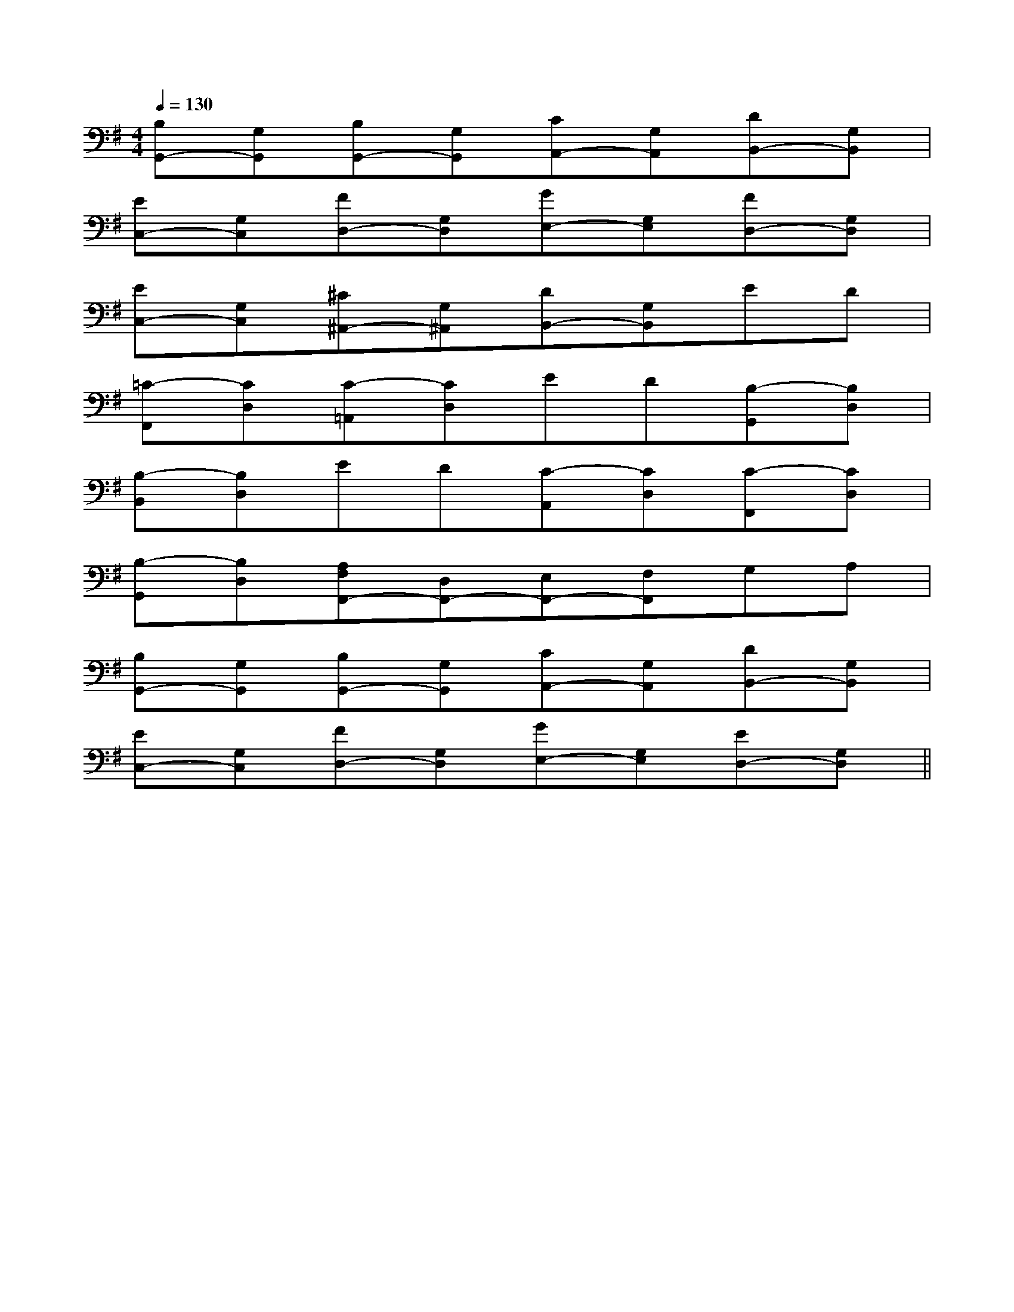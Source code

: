 X:1
T:
M:4/4
L:1/8
Q:1/4=130
K:G
%1sharps
%%MIDI program 0
%%MIDI program 0
V:1
%%MIDI program 24
[B,G,,-][G,G,,][B,G,,-][G,G,,][CA,,-][G,A,,][DB,,-][G,B,,]|
[EC,-][G,C,][FD,-][G,D,][GE,-][G,E,][FD,-][G,D,]|
[EC,-][G,C,][^C^A,,-][G,^A,,][DB,,-][G,B,,]ED|
[=C-F,,][CD,][C-=A,,][CD,]ED[B,-G,,][B,D,]|
[B,-B,,][B,D,]ED[C-A,,][CD,][C-F,,][CD,]|
[B,-G,,][B,D,][A,F,F,,-][D,F,,-][E,F,,-][F,F,,]G,A,|
[B,G,,-][G,G,,][B,G,,-][G,G,,][CA,,-][G,A,,][DB,,-][G,B,,]|
[EC,-][G,C,][FD,-][G,D,][GE,-][G,E,][ED,-][G,D,]||
|
|
|
|
|
|
|
|
|
|
|
|
|
|
[ED][ED][ED][ED][ED][ED][ED][ED][ED][ED][ED][ED][ED][ED][ED]-D-A,-D-A,-D-A,-D-A,-D-A,-D-A,-D-A,-D-A,-D-A,-D-A,-D-A,-D-A,-D-A,-D-A,-D-A,[FDA,A,,][FDA,A,,][FDA,A,,][FDA,A,,][FDA,A,,][FDA,A,,][FDA,A,,][FDA,A,,][FDA,A,,][FDA,A,,][FDA,A,,][FDA,A,,][FDA,A,,][FDA,A,,][FDA,A,,][f-E[f-E[f-E[f-E[f-E[f-E[f-E[f-E[f-E[f-E[f-E[f-E[f-E[f-E[f-E[=g'/2-[=g'/2-[=g'/2-[=g'/2-[=g'/2-[=g'/2-[=g'/2-[=g'/2-[=g'/2-[=g'/2-[=g'/2-[=g'/2-[=g'/2-[=g'/2-[=g'/2-C,,/2C,,,/2]C,,/2C,,,/2]C,,/2C,,,/2]C,,/2C,,,/2]C,,/2C,,,/2]C,,/2C,,,/2]C,,/2C,,,/2]C,,/2C,,,/2]C,,/2C,,,/2]C,,/2C,,,/2]C,,/2C,,,/2]C,,/2C,,,/2]C,,/2C,,,/2]C,,/2C,,,/2]C,,/2C,,,/2][=g'/2-[=g'/2-[=g'/2-[=g'/2-[=g'/2-[=g'/2-[=g'/2-[=g'/2-[=g'/2-[=g'/2-[=g'/2-[=g'/2-[=g'/2-[=g'/2-[f-E[f-E[f-E[f-E[f-E[f-E[f-E[f-E[f-E[f-E[f-E[f-E[f-E[f-EG,,2G,,2G,,2G,,2G,,2G,,2G,,2G,,2G,,2G,,2G,,2G,,2G,,2G,,2G,,2[B/2-D/2B,/2-[B/2-D/2B,/2-[B/2-D/2B,/2-[B/2-D/2B,/2-[B/2-D/2B,/2-[B/2-D/2B,/2-[B/2-D/2B,/2-[B/2-D/2B,/2-[B/2-D/2B,/2-[B/2-D/2B,/2-[B/2-D/2B,/2-[B/2-D/2B,/2-[B/2-D/2B,/2-[B/2-D/2B,/2-[B/2-D/2B,/2-[C/2G,/2-E,/2][C/2G,/2-E,/2][C/2G,/2-E,/2][C/2G,/2-E,/2][C/2G,/2-E,/2][C/2G,/2-E,/2][C/2G,/2-E,/2][C/2G,/2-E,/2][C/2G,/2-E,/2][C/2G,/2-E,/2][C/2G,/2-E,/2][C/2G,/2-E,/2][C/2G,/2-E,/2][C/2G,/2-E,/2][C/2G,/2-E,/2]-C-A,-F,]-C-A,-F,]-C-A,-F,]-C-A,-F,]-C-A,-F,]-C-A,-F,]-C-A,-F,]-C-A,-F,]-C-A,-F,]-C-A,-F,]-C-A,-F,]-C-A,-F,]-C-A,-F,]-C-A,-F,]-C-A,-F,][G-G,-G,,-][G-G,-G,,-][G-G,-G,,-][G-G,-G,,-][G-G,-G,,-][G-G,-G,,-][G-G,-G,,-][G-G,-G,,-][G-G,-G,,-][G-G,-G,,-][G-G,-G,,-][G-G,-G,,-][G-G,-G,,-][G-G,-G,,-][G-G,-G,,-][E,-G,,-][E,-G,,-][E,-G,,-][E,-G,,-][E,-G,,-][E,-G,,-][E,-G,,-][E,-G,,-][E,-G,,-][E,-G,,-][E,-G,,-][E,-G,,-][E,-G,,-][E,-G,,-][E,-G,,-]_D,/2_D,,/2]_D,/2_D,,/2]_D,/2_D,,/2]_D,/2_D,,/2]_D,/2_D,,/2]_D,/2_D,,/2]_D,/2_D,,/2]_D,/2_D,,/2]_D,/2_D,,/2]_D,/2_D,,/2]_D,/2_D,,/2]_D,/2_D,,/2]_D,/2_D,,/2]_D,/2_D,,/2]_D,/2_D,,/2][D-A,D,-][D-A,D,-][D-A,D,-][D-A,D,-][D-A,D,-][D-A,D,-][D-A,D,-][D-A,D,-][D-A,D,-][D-A,D,-][D-A,D,-][D-A,D,-][D-A,D,-][D-A,D,-][D-A,D,-][_d'[_d'[_d'[_d'[_d'[_d'[_d'[_d'[_d'